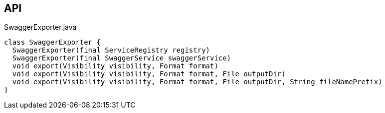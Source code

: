 :Notice: Licensed to the Apache Software Foundation (ASF) under one or more contributor license agreements. See the NOTICE file distributed with this work for additional information regarding copyright ownership. The ASF licenses this file to you under the Apache License, Version 2.0 (the "License"); you may not use this file except in compliance with the License. You may obtain a copy of the License at. http://www.apache.org/licenses/LICENSE-2.0 . Unless required by applicable law or agreed to in writing, software distributed under the License is distributed on an "AS IS" BASIS, WITHOUT WARRANTIES OR  CONDITIONS OF ANY KIND, either express or implied. See the License for the specific language governing permissions and limitations under the License.

== API

[source,java]
.SwaggerExporter.java
----
class SwaggerExporter {
  SwaggerExporter(final ServiceRegistry registry)
  SwaggerExporter(final SwaggerService swaggerService)
  void export(Visibility visibility, Format format)
  void export(Visibility visibility, Format format, File outputDir)
  void export(Visibility visibility, Format format, File outputDir, String fileNamePrefix)
}
----

